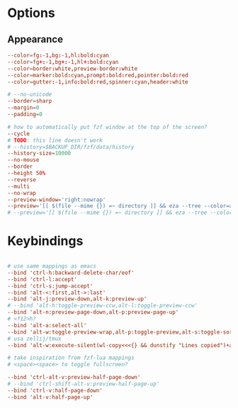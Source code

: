 #+property: header-args :tangle ~/.config/fzfrc
#+startup: content

* Options

** Appearance
#+begin_src conf
--color=fg:-1,bg:-1,hl:bold:cyan
--color=fg+:-1,bg+:-1,hl+:bold:cyan
--color=border:white,preview-border:white
--color=marker:bold:cyan,prompt:bold:red,pointer:bold:red
--color=gutter:-1,info:bold:red,spinner:cyan,header:white

# --no-unicode
--border=sharp
--margin=0
--padding=0

# how to automatically put fzf window at the top of the screen?
--cycle 
# TODO: this line doesn't work
# --history=$BACKUP_DIR/fzf/data/history
--history-size=10000 
--no-mouse 
--border 
--height 50% 
--reverse 
--multi 
--no-wrap
--preview-window='right:nowrap'  
--preview='[[ $(file --mime {}) =~ directory ]] && eza --tree --color=always {} | head -200 || ([[ $(file --mime {}) =~ binary ]] && echo {} is a binary file) || (bat --style=numbers --color=always {} || cat {}) 2> /dev/null | head -300' 
# --preview='[[ $(file --mime {}) =~ directory ]] && eza --tree --color=always {} | head -200 || ([[ $(file --mime {}) =~ binary ]] && echo {} is a binary file) || (nvcat -n {} || cat {}) 2> /dev/null | head -300' 
#+end_src

* Keybindings

#+begin_src conf

# use same mappings as emacs
--bind 'ctrl-h:backward-delete-char/eof'
--bind 'ctrl-l:accept'
--bind 'ctrl-s:jump-accept'
--bind 'alt-<:first,alt->:last'
--bind 'alt-j:preview-down,alt-k:preview-up'
# --bind 'alt-h:toggle-preview-ccw,alt-l:toggle-preview-ccw'
--bind 'alt-n:preview-page-down,alt-p:preview-page-up'
# <f12>h?
--bind 'alt-a:select-all'
--bind 'alt-w:toggle-preview-wrap,alt-p:toggle-preview,alt-s:toggle-sort,alt-q:toggle-search'
# usa zellij/tmux
--bind 'alt-w:execute-silent(wl-copy<<<{} && dunstify "Lines copied")+abort'

# take inspiration from fzf-lua mappings
# <space><space> to toggle fullscreen?

--bind 'ctrl-alt-v:preview-half-page-down'
# --bind 'ctrl-shift-alt-v:preview-half-page-up'
--bind 'ctrl-v:half-page-down'
--bind 'alt-v:half-page-up'

#+end_src
